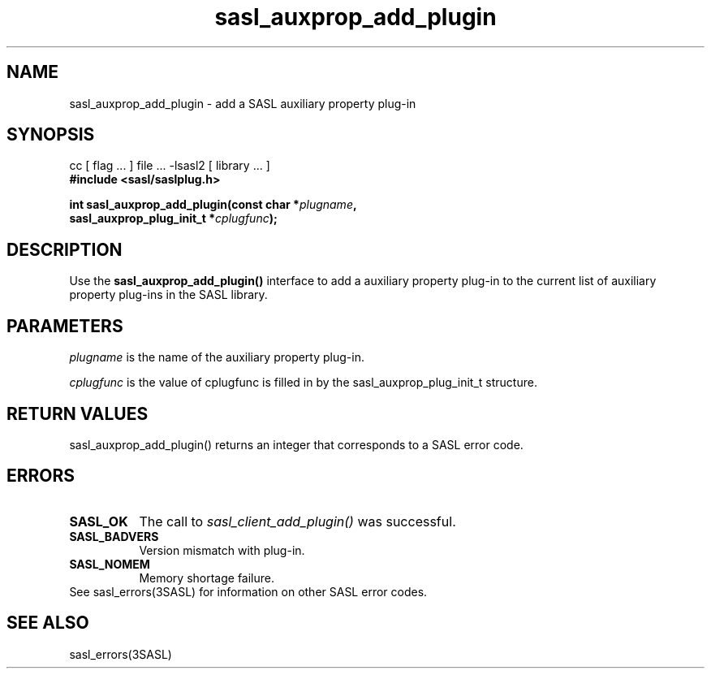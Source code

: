 '\" te
.\" Copyright (C) 1998-2003, Carnegie Mellon Univeristy.  All Rights Reserved.
.\" Portions Copyright (C) 2003, Sun Microsystems, Inc. All Rights Reserved
.TH sasl_auxprop_add_plugin 3sasl "06 Sep 2003" SASL "SASL man pages"
.SH NAME
sasl_auxprop_add_plugin \- add a SASL auxiliary property plug-in
.SH SYNOPSIS
.nf
cc [ flag ... ] file ... -lsasl2   [ library ... ]
.B #include <sasl/saslplug.h>

.BI "int sasl_auxprop_add_plugin(const char *" plugname ", "
.BI "   sasl_auxprop_plug_init_t *" cplugfunc "); "

.SH DESCRIPTION
Use the 
.B sasl_auxprop_add_plugin()
interface to add a auxiliary property plug-in to the current list of auxiliary property plug-ins in the SASL library.

.SH PARAMETERS
.I plugname
is the name of the auxiliary property plug-in.

.I cplugfunc
is the value of cplugfunc is filled in by the sasl_auxprop_plug_init_t structure.

.SH "RETURN VALUES"
sasl_auxprop_add_plugin() returns an integer that corresponds to a SASL error code.

.SH ERRORS
.TP 0.8i
.B SASL_OK
The call to 
.I sasl_client_add_plugin()
was successful.
.TP 0.8i
.B SASL_BADVERS
Version mismatch with plug-in.
.TP 0.8i
.B SASL_NOMEM
Memory shortage failure.

.TP 0.8i
See sasl_errors(3SASL) for information on other SASL error codes.

.SH "SEE ALSO"
sasl_errors(3SASL)
